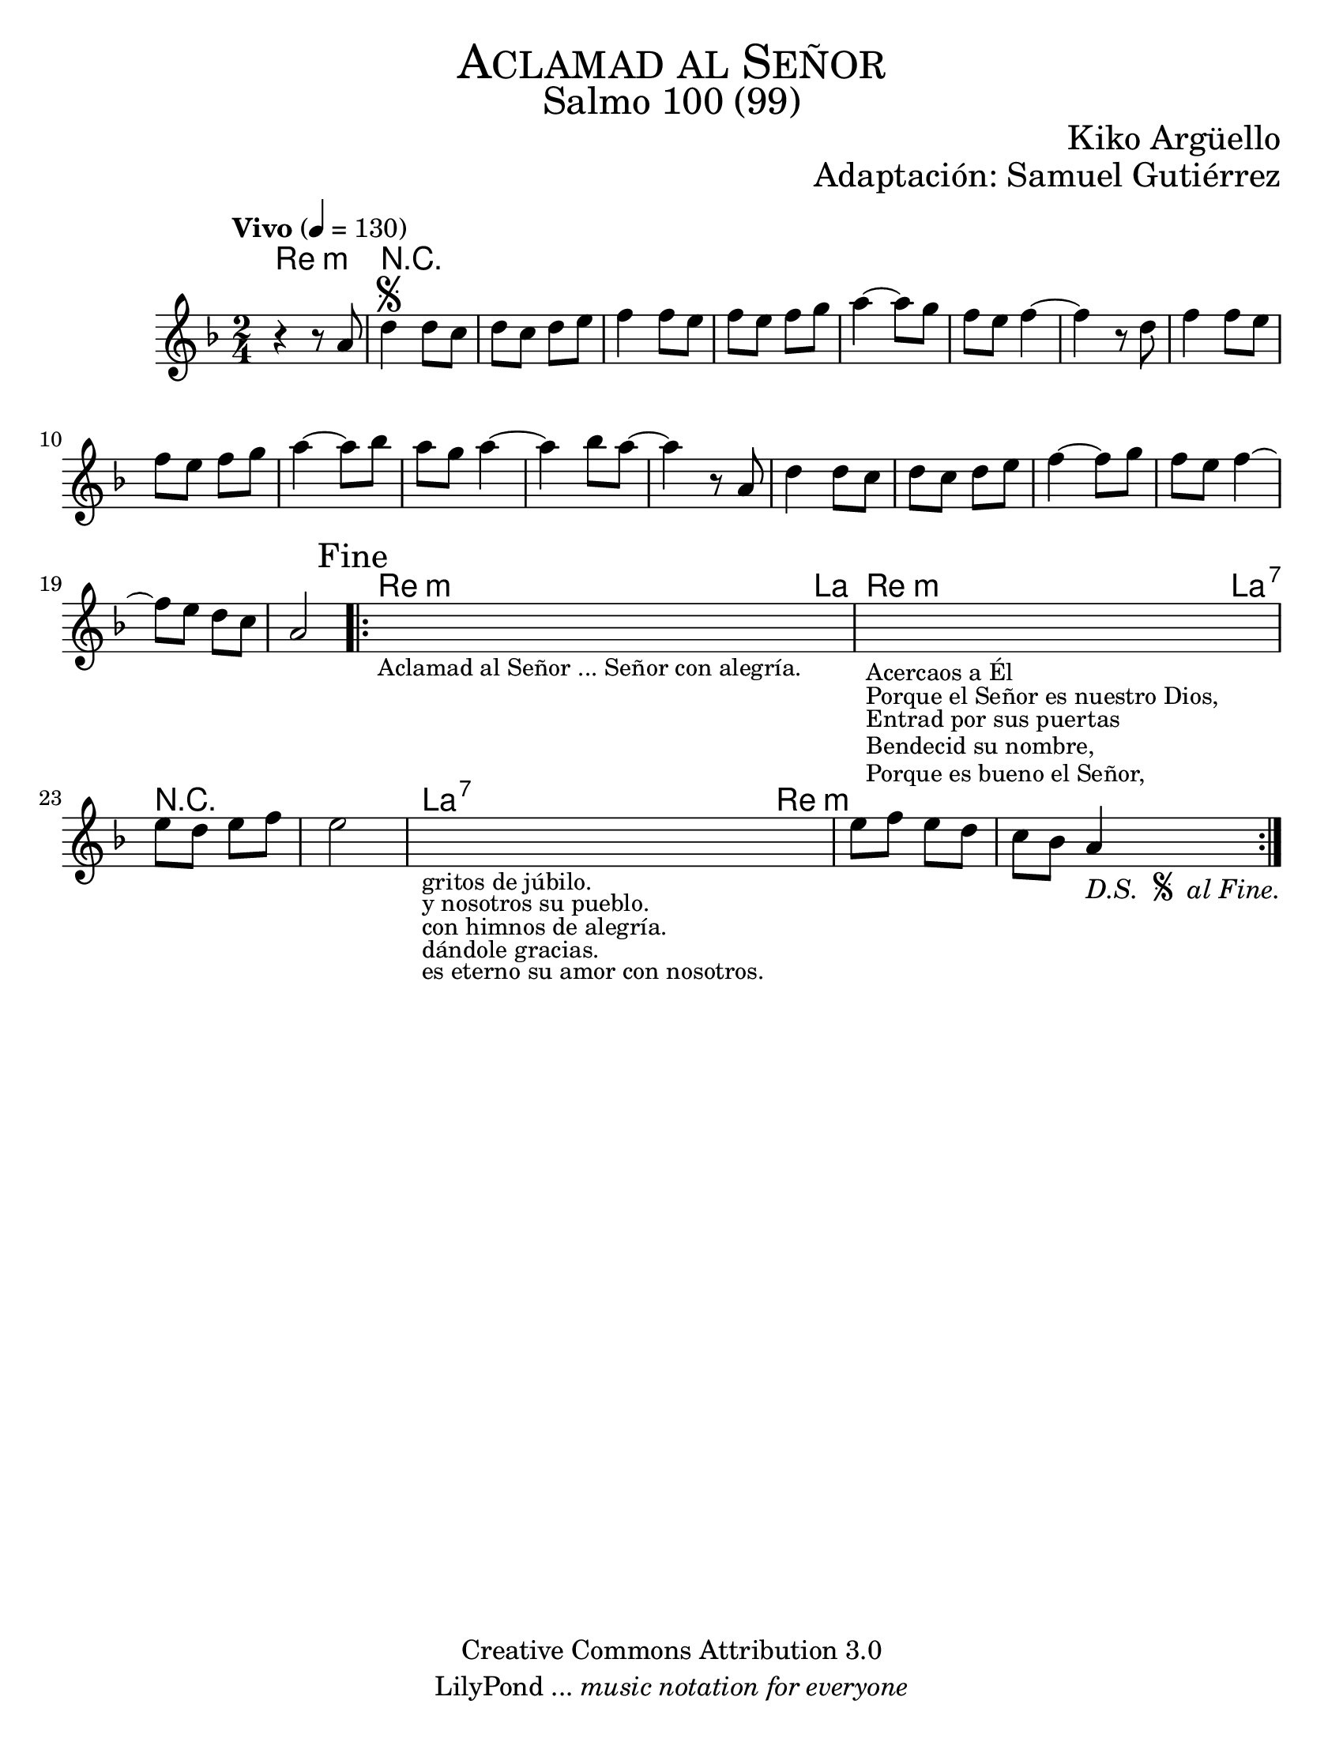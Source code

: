 % ****************************************************************
%	Aclamad al Señor - Flauta
%	by serach.sam@
% ****************************************************************
\language "espanol"
\version "2.19.80"

#(set-global-staff-size 22)

\markup { \fill-line { \center-column { \fontsize #5 \smallCaps "Aclamad al Señor" \fontsize #3 "Salmo 100 (99)" } } }
\markup { \fill-line { \fontsize #2 "" \fontsize #2 "Kiko Argüello"  } }
\markup { \fill-line { " " \right-column { \fontsize #2 "Adaptación: Samuel Gutiérrez"  } } }
\header {
  copyright = "Creative Commons Attribution 3.0"
  tagline = \markup { \with-url "http://lilypond.org/web/" { LilyPond ... \italic { music notation for everyone } } }
  breakbefore = ##t
}

global = {
  \tempo "Vivo" 4 = 130
  \time 2/4
  \key re \minor
  s2*27
  \bar ":|."
}

melodia = \relative do'' {
  r4 r8 la8	| % 1
  re4^\segno re8 do 	| % 2
  re8 do re8 mi	| % 3
  fa4 fa8 mi 	| % 4
  fa8 mi fa sol	| % 5
  la4~ la8 sol 	| % 6
  fa8 mi fa4~ 	| % 7
  fa4 r8 re	| % 8
  fa4 fa8 mi	| % 9
  fa8 mi fa sol	| % 10
  la4~ la8 sib	| % 11
  la8 sol la4~	| % 12
  la4 sib8 la~	| % 13
  la4 r8 la,	| % 14
  re4 re8 do 	| % 15
  re8 do re8 mi	| % 16
  fa4~ fa8 sol 	| % 17
  fa8 mi8 fa4~	| % 18
  fa8 mi8 re do	| % 19
  la2\mark "Fine" | % 20
  \bar ".|:"
  \textLengthOn
  s2_\markup \center-column { \small "Aclamad al Señor ... Señor con alegría." } | %21
  \textLengthOff
  \textLengthOn
  s2_\markup \center-column { \small "Acercaos a Él" }
  _\markup \center-column { \small "Porque el Señor es nuestro Dios," }
  _\markup \center-column { \small "Entrad por sus puertas" }
  _\markup \center-column { \small "Bendecid su nombre," }
  _\markup \center-column { \small "Porque es bueno el Señor," }
  | %22
  \textLengthOff
  mi'8 re mi fa 	| % 23
  mi2		| % 24
  \textLengthOn
  s2_\markup \center-column { \small "gritos de júbilo." }
  _\markup \center-column { \small "y nosotros su pueblo." }
  _\markup \center-column { \small "con himnos de alegría." }
  _\markup \center-column { \small "dándole gracias." }
  _\markup \center-column { \small "es eterno su amor con nosotros." }
  | %25
  \textLengthOff
  mi8 fa mi re	| % 26
  do sib la4-\markup {
    \italic "D.S. "
    \tiny \raise #1
    \musicglyph "scripts.segno"
    \italic " al Fine."
  }	| % 27
}

armonias = \new ChordNames {
  \set chordChanges = ##t
  \italianChords
  \chordmode {
    re2:m R2*19
    re4:m la4
    re4:m la4:7
    R2*2
    la4:7 re4:m
  }
}

\score {
  <<
    \armonias
    \new Staff <<
      \set Staff.midiInstrument = #"trupet"
      << \melodia \global >>
    >>
  >>
  \midi {}
  \layout {}
}

\paper {
  #(set-paper-size "letter")
}